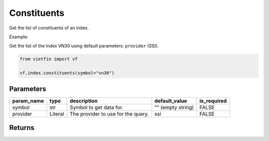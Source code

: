 Constituents
============

Get the list of constituents of an index.

Example:

Get the list of the index VN30 using default parameters: ``provider`` (SSI).

.. code-block:: python

    from vietfin import vf

    vf.index.constituents(symbol="vn30")

Parameters
----------

============ ========= ==================================== ================== ============= 
 param_name   type      description                          default_value      is_required  
============ ========= ==================================== ================== ============= 
 symbol       str       Symbol to get data for.              "" (empty string)  FALSE        
 provider     Literal   The provider to use for the query.   ssi                FALSE        
============ ========= ==================================== ================== ============= 

Returns
-------

.. tab-set::

    .. tab-item:: SSI

        ============ ======= =============================================== 
         field_name   type    description                                    
        ============ ======= =============================================== 
         symbol       str     Symbol representing the stock ticker.          
         name         str     Name of the constituent company in the index.  
         open         float   The open price.                                
         high         float   The high price.                                
         low          float   The low price.                                 
         volume       int     The trading volume.                            
         prev_close   float   The previous close price.                      
         exchange     str     The exchange where the stock is listed.        
        ============ ======= =============================================== 
